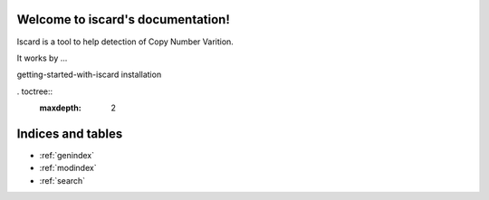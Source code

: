 .. iscard documentation master file, created by
   sphinx-quickstart on Wed Jan 22 16:12:21 2020.
   You can adapt this file completely to your liking, but it should at least
   contain the root `toctree` directive.

Welcome to iscard's documentation!
==================================

Iscard is a tool to help detection of Copy Number Varition. 


It works by ... 

getting-started-with-iscard
installation


. toctree::
   :maxdepth: 2



Indices and tables
==================

* :ref:`genindex`
* :ref:`modindex`
* :ref:`search`


